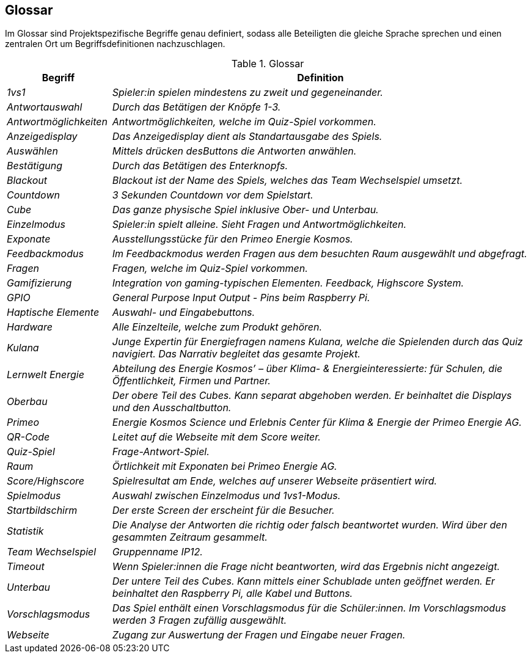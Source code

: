 
[[section-glossary]]
== Glossar
Im Glossar sind Projektspezifische Begriffe genau definiert, sodass alle Beteiligten die gleiche Sprache sprechen und einen zentralen Ort um Begriffsdefinitionen nachzuschlagen.

.Glossar
[cols="e,4e" options="header"]
|===
|Begriff |Definition

|1vs1|Spieler:in spielen mindestens zu zweit und gegeneinander.
|Antwortauswahl|Durch das Betätigen der Knöpfe 1-3.
|Antwortmöglichkeiten|Antwortmöglichkeiten, welche im Quiz-Spiel vorkommen.
|Anzeigedisplay|Das Anzeigedisplay dient als Standartausgabe des Spiels.
|Auswählen|Mittels drücken desButtons die Antworten anwählen.
|Bestätigung|Durch das Betätigen des Enterknopfs.
|Blackout|Blackout ist der Name des Spiels, welches das Team Wechselspiel umsetzt.
|Countdown|3 Sekunden Countdown vor dem Spielstart.
|Cube|Das ganze physische Spiel inklusive Ober- und Unterbau.
|Einzelmodus|Spieler:in spielt alleine. Sieht Fragen und Antwortmöglichkeiten.
|Exponate|Ausstellungsstücke für den Primeo Energie Kosmos.
|Feedbackmodus|Im Feedbackmodus werden Fragen aus dem besuchten Raum ausgewählt und abgefragt.
|Fragen|Fragen, welche im Quiz-Spiel vorkommen.
|Gamifizierung|Integration von gaming-typischen Elementen. Feedback, Highscore System.
|GPIO|General Purpose Input Output - Pins beim Raspberry Pi.
|Haptische Elemente|Auswahl- und Eingabebuttons.
|Hardware|Alle Einzelteile, welche zum Produkt gehören.
|Kulana|Junge Expertin für Energiefragen namens Kulana, welche die Spielenden durch das Quiz navigiert. Das Narrativ begleitet das gesamte Projekt.
|Lernwelt Energie|Abteilung des Energie Kosmos’ – über Klima- & Energieinteressierte: für Schulen, die Öffentlichkeit, Firmen und Partner.
|Oberbau|Der obere Teil des Cubes. Kann separat abgehoben werden. Er beinhaltet die Displays und den Ausschaltbutton.
|Primeo|Energie Kosmos	Science und Erlebnis Center für Klima & Energie der Primeo Energie AG.
|QR-Code|Leitet auf die Webseite mit dem Score weiter.
|Quiz-Spiel|Frage-Antwort-Spiel.
|Raum|Örtlichkeit mit Exponaten bei Primeo Energie AG.
|Score/Highscore|Spielresultat am Ende, welches auf unserer Webseite präsentiert wird.
|Spielmodus|Auswahl zwischen Einzelmodus und 1vs1-Modus.
|Startbildschirm|Der erste Screen der erscheint für die Besucher.
|Statistik|Die Analyse der Antworten die richtig oder falsch beantwortet wurden. Wird über den gesammten Zeitraum gesammelt.
|Team Wechselspiel|Gruppenname IP12.
|Timeout|Wenn Spieler:innen die Frage nicht beantworten, wird das Ergebnis nicht angezeigt.
|Unterbau|Der untere Teil des Cubes. Kann mittels einer Schublade unten geöffnet werden. Er beinhaltet den Raspberry Pi, alle Kabel und Buttons.
|Vorschlagsmodus|Das Spiel enthält einen Vorschlagsmodus für die Schüler:innen. Im Vorschlagsmodus werden 3 Fragen zufällig ausgewählt.
|Webseite|Zugang zur Auswertung der Fragen und Eingabe neuer Fragen.
|===